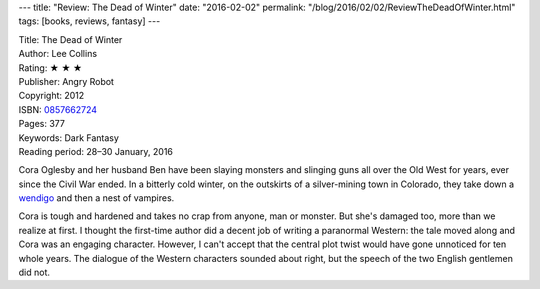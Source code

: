 ---
title: "Review: The Dead of Winter"
date: "2016-02-02"
permalink: "/blog/2016/02/02/ReviewTheDeadOfWinter.html"
tags: [books, reviews, fantasy]
---



.. image:: https://images-na.ssl-images-amazon.com/images/P/0857662724.01.MZZZZZZZ.jpg
    :alt: The Dead of Winter
    :target: https://www.amazon.com/dp/0857662724/?tag=georgvreill-20
    :class: right-float

| Title: The Dead of Winter
| Author: Lee Collins
| Rating: ★ ★ ★ 
| Publisher: Angry Robot
| Copyright: 2012
| ISBN: `0857662724 <https://www.amazon.com/dp/0857662724/?tag=georgvreill-20>`_
| Pages: 377
| Keywords: Dark Fantasy
| Reading period: 28–30 January, 2016

Cora Oglesby and her husband Ben have been slaying monsters
and slinging guns all over the Old West for years,
ever since the Civil War ended.
In a bitterly cold winter,
on the outskirts of a silver-mining town in Colorado,
they take down a wendigo_ and then a nest of vampires.

Cora is tough and hardened and takes no crap from anyone, man or monster.
But she's damaged too, more than we realize at first.
I thought the first-time author did a decent job
of writing a paranormal Western:
the tale moved along and Cora was an engaging character.
However, I can't accept that the central plot twist
would have gone unnoticed for ten whole years.
The dialogue of the Western characters sounded about right,
but the speech of the two English gentlemen did not.

.. _wendigo:
    https://en.wikipedia.org/wiki/Wendigo

.. _permalink:
    /blog/2016/02/02/ReviewTheDeadOfWinter.html
